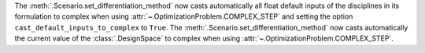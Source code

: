 The :meth:`.Scenario.set_differentiation_method` now casts automatically all float default inputs of the disciplines
in its formulation to complex when using :attr:`~.OptimizationProblem.COMPLEX_STEP` and setting the option
``cast_default_inputs_to_complex`` to ``True``.
The :meth:`.Scenario.set_differentiation_method` now casts automatically the current value of the :class:`.DesignSpace`
to complex when using :attr:`~.OptimizationProblem.COMPLEX_STEP`.

